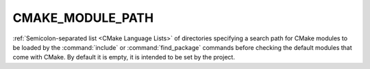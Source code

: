 CMAKE_MODULE_PATH
-----------------

:ref:`Semicolon-separated list <CMake Language Lists>` of directories specifying a search path
for CMake modules to be loaded by the :command:`include` or
:command:`find_package` commands before checking the default modules that come
with CMake.  By default it is empty, it is intended to be set by the project.

